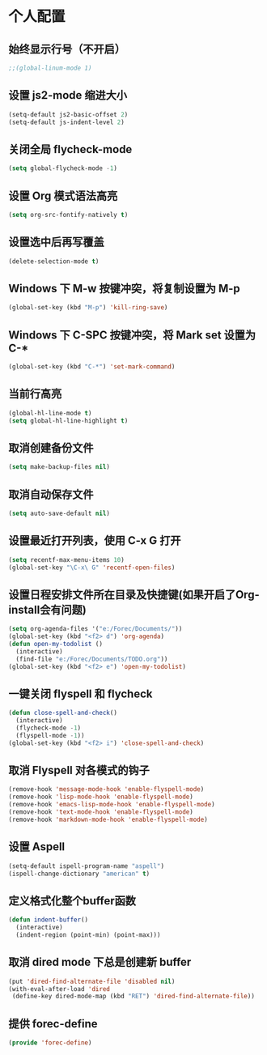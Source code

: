 * 个人配置
** 始终显示行号（不开启）
   #+BEGIN_SRC emacs-lisp
;;(global-linum-mode 1)
   #+END_SRC

** 设置 js2-mode 缩进大小
   #+BEGIN_SRC emacs-lisp
(setq-default js2-basic-offset 2)
(setq-default js-indent-level 2)
   #+END_SRC

** 关闭全局 flycheck-mode
   #+BEGIN_SRC emacs-lisp
(setq global-flycheck-mode -1)
   #+END_SRC 

** 设置 Org 模式语法高亮
   #+BEGIN_SRC emacs-lisp
(setq org-src-fontify-natively t)
   #+END_SRC

** 设置选中后再写覆盖
   #+BEGIN_SRC emacs-lisp
(delete-selection-mode t)
   #+END_SRC

** Windows 下 M-w 按键冲突，将复制设置为 M-p
   #+BEGIN_SRC emacs-lisp
(global-set-key (kbd "M-p") 'kill-ring-save)
   #+END_SRC

** Windows 下 C-SPC 按键冲突，将 Mark set 设置为 C-*
   #+BEGIN_SRC emacs-lisp
(global-set-key (kbd "C-*") 'set-mark-command)
   #+END_SRC

** 当前行高亮
   #+BEGIN_SRC emacs-lisp
(global-hl-line-mode t)
(setq global-hl-line-highlight t)
   #+END_SRC

** 取消创建备份文件
   #+BEGIN_SRC emacs-lisp
(setq make-backup-files nil)
   #+END_SRC

** 取消自动保存文件
   #+BEGIN_SRC emacs-lisp
(setq auto-save-default nil)
   #+END_SRC

** 设置最近打开列表，使用 C-x G 打开
   #+BEGIN_SRC emacs-lisp
(setq recentf-max-menu-items 10)
(global-set-key "\C-x\ G" 'recentf-open-files)
   #+END_SRC

** 设置日程安排文件所在目录及快捷键(如果开启了Org-install会有问题)
   #+BEGIN_SRC emacs-lisp
(setq org-agenda-files '("e:/Forec/Documents/"))
(global-set-key (kbd "<f2> d") 'org-agenda)
(defun open-my-todolist ()
  (interactive)
  (find-file "e:/Forec/Documents/TODO.org"))
(global-set-key (kbd "<f2> e") 'open-my-todolist)
   #+END_SRC

** 一键关闭 flyspell 和 flycheck
   #+BEGIN_SRC emacs-lisp
(defun close-spell-and-check()
  (interactive)
  (flycheck-mode -1)
  (flyspell-mode -1))
(global-set-key (kbd "<f2> i") 'close-spell-and-check)
   #+END_SRC

** 取消 Flyspell 对各模式的钩子
   #+BEGIN_SRC emacs-lisp
  (remove-hook 'message-mode-hook 'enable-flyspell-mode)
  (remove-hook 'lisp-mode-hook 'enable-flyspell-mode)
  (remove-hook 'emacs-lisp-mode-hook 'enable-flyspell-mode)
  (remove-hook 'text-mode-hook 'enable-flyspell-mode)
  (remove-hook 'markdown-mode-hook 'enable-flyspell-mode)
   #+END_SRC

** 设置 Aspell
   #+BEGIN_SRC emacs-lisp
(setq-default ispell-program-name "aspell")
(ispell-change-dictionary "american" t)
   #+END_SRC

** 定义格式化整个buffer函数
   #+BEGIN_SRC emacs-lisp
(defun indent-buffer()
  (interactive)
  (indent-region (point-min) (point-max)))
   #+END_SRC

** 取消 dired mode 下总是创建新 buffer
   #+BEGIN_SRC emacs-lisp
  (put 'dired-find-alternate-file 'disabled nil)
  (with-eval-after-load 'dired
   (define-key dired-mode-map (kbd "RET") 'dired-find-alternate-file))
   #+END_SRC

** 提供 forec-define
#+BEGIN_SRC emacs-lisp
(provide 'forec-define)
#+END_SRC

